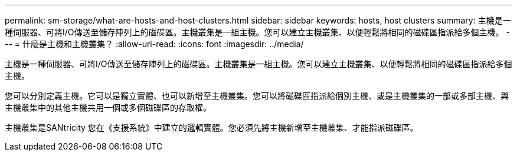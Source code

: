 ---
permalink: sm-storage/what-are-hosts-and-host-clusters.html 
sidebar: sidebar 
keywords: hosts, host clusters 
summary: 主機是一種伺服器、可將I/O傳送至儲存陣列上的磁碟區。主機叢集是一組主機。您可以建立主機叢集、以便輕鬆將相同的磁碟區指派給多個主機。 
---
= 什麼是主機和主機叢集？
:allow-uri-read: 
:icons: font
:imagesdir: ../media/


[role="lead"]
主機是一種伺服器、可將I/O傳送至儲存陣列上的磁碟區。主機叢集是一組主機。您可以建立主機叢集、以便輕鬆將相同的磁碟區指派給多個主機。

您可以分別定義主機。它可以是獨立實體、也可以新增至主機叢集。您可以將磁碟區指派給個別主機、或是主機叢集的一部或多部主機、與主機叢集中的其他主機共用一個或多個磁碟區的存取權。

主機叢集是SANtricity 您在《支援系統》中建立的邏輯實體。您必須先將主機新增至主機叢集、才能指派磁碟區。
